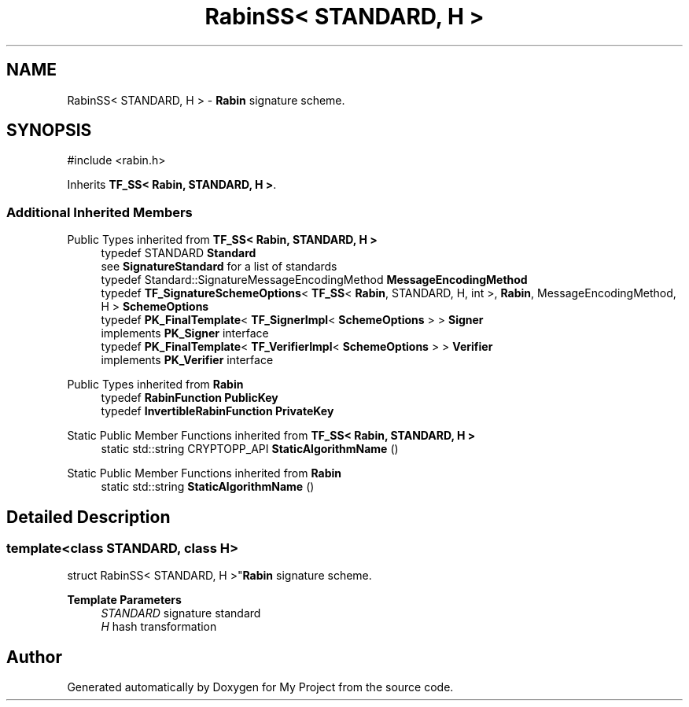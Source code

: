 .TH "RabinSS< STANDARD, H >" 3 "My Project" \" -*- nroff -*-
.ad l
.nh
.SH NAME
RabinSS< STANDARD, H > \- \fBRabin\fP signature scheme\&.  

.SH SYNOPSIS
.br
.PP
.PP
\fR#include <rabin\&.h>\fP
.PP
Inherits \fBTF_SS< Rabin, STANDARD, H >\fP\&.
.SS "Additional Inherited Members"


Public Types inherited from \fBTF_SS< Rabin, STANDARD, H >\fP
.in +1c
.ti -1c
.RI "typedef STANDARD \fBStandard\fP"
.br
.RI "see \fBSignatureStandard\fP for a list of standards "
.ti -1c
.RI "typedef Standard::SignatureMessageEncodingMethod \fBMessageEncodingMethod\fP"
.br
.ti -1c
.RI "typedef \fBTF_SignatureSchemeOptions\fP< \fBTF_SS\fP< \fBRabin\fP, STANDARD, H, int >, \fBRabin\fP, MessageEncodingMethod, H > \fBSchemeOptions\fP"
.br
.ti -1c
.RI "typedef \fBPK_FinalTemplate\fP< \fBTF_SignerImpl\fP< \fBSchemeOptions\fP > > \fBSigner\fP"
.br
.RI "implements \fBPK_Signer\fP interface "
.ti -1c
.RI "typedef \fBPK_FinalTemplate\fP< \fBTF_VerifierImpl\fP< \fBSchemeOptions\fP > > \fBVerifier\fP"
.br
.RI "implements \fBPK_Verifier\fP interface "
.in -1c

Public Types inherited from \fBRabin\fP
.in +1c
.ti -1c
.RI "typedef \fBRabinFunction\fP \fBPublicKey\fP"
.br
.ti -1c
.RI "typedef \fBInvertibleRabinFunction\fP \fBPrivateKey\fP"
.br
.in -1c

Static Public Member Functions inherited from \fBTF_SS< Rabin, STANDARD, H >\fP
.in +1c
.ti -1c
.RI "static std::string CRYPTOPP_API \fBStaticAlgorithmName\fP ()"
.br
.in -1c

Static Public Member Functions inherited from \fBRabin\fP
.in +1c
.ti -1c
.RI "static std::string \fBStaticAlgorithmName\fP ()"
.br
.in -1c
.SH "Detailed Description"
.PP 

.SS "template<class STANDARD, class H>
.br
struct RabinSS< STANDARD, H >"\fBRabin\fP signature scheme\&. 


.PP
\fBTemplate Parameters\fP
.RS 4
\fISTANDARD\fP signature standard 
.br
\fIH\fP hash transformation 
.RE
.PP


.SH "Author"
.PP 
Generated automatically by Doxygen for My Project from the source code\&.
